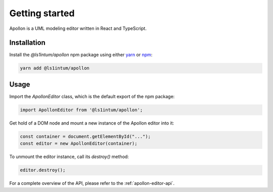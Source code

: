 ################
Getting started
################

Apollon is a UML modeling editor written in React and TypeScript.

************
Installation
************

Install the `@ls1intum/apollon` npm package using either `yarn <https://yarnpkg.com/>`_ or `npm <https://www.npmjs.com/>`_:

.. code-block:: bash

    yarn add @ls1intum/apollon

*******
Usage
*******

Import the `ApollonEditor` class, which is the default export of the npm package:

.. code-block:: typescript

    import ApollonEditor from '@ls1intum/apollon';


Get hold of a DOM node and mount a new instance of the Apollon editor into it:

.. code-block:: typescript

    const container = document.getElementById("...");
    const editor = new ApollonEditor(container);

To unmount the editor instance, call its `destroy()` method:

.. code-block:: typescript

    editor.destroy();

For a complete overview of the API, please refer to the :ref:`apollon-editor-api`.
